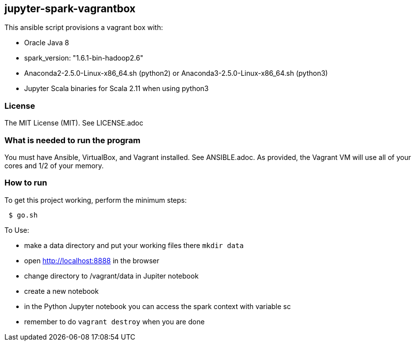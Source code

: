 == jupyter-spark-vagrantbox
.This ansible script provisions a vagrant box with:
* Oracle Java 8
* spark_version: "1.6.1-bin-hadoop2.6"
* Anaconda2-2.5.0-Linux-x86_64.sh (python2) or Anaconda3-2.5.0-Linux-x86_64.sh (python3)
* Jupyter Scala binaries for Scala 2.11 when using python3

=== License
The MIT License (MIT).  See LICENSE.adoc

=== What is needed to run the program
You must have Ansible, VirtualBox, and Vagrant installed.  
See ANSIBLE.adoc.
As provided, the Vagrant VM will use all of your cores and 1/2 of your memory.

=== How to run
.To get this project working, perform the minimum steps:
----
 $ go.sh
----

.To Use:
* make a data directory and put your working files there `mkdir data`
* open http://localhost:8888 in the browser
* change directory to /vagrant/data in Jupiter notebook
* create a new notebook
* in the Python Jupyter notebook you can access the spark context with variable sc
* remember to do `vagrant destroy` when you are done
